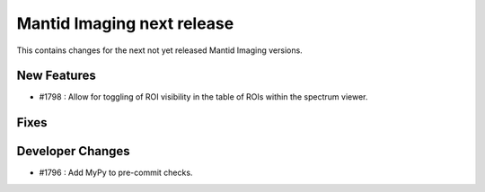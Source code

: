 Mantid Imaging next release
===========================

This contains changes for the next not yet released Mantid Imaging versions.

New Features
------------
- #1798 : Allow for toggling of ROI visibility in the table of ROIs within the spectrum viewer.

Fixes
-----

Developer Changes
-----------------
- #1796 : Add MyPy to pre-commit checks.
